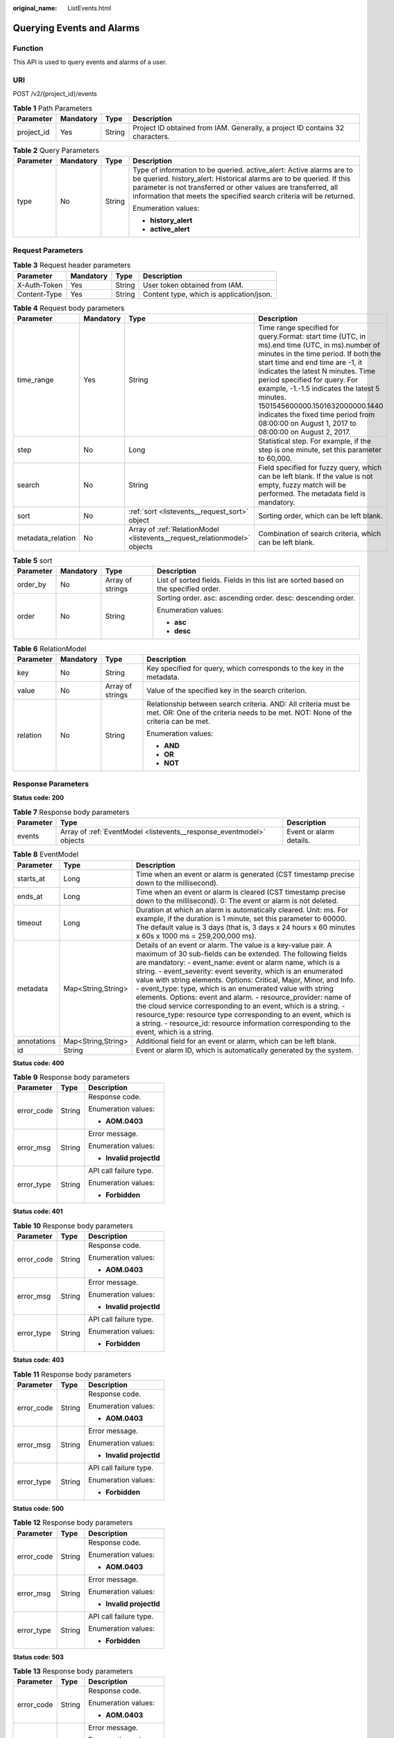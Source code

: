 :original_name: ListEvents.html

.. _ListEvents:

Querying Events and Alarms
==========================

Function
--------

This API is used to query events and alarms of a user.

URI
---

POST /v2/{project_id}/events

.. table:: **Table 1** Path Parameters

   +------------+-----------+--------+-------------------------------------------------------------------------------+
   | Parameter  | Mandatory | Type   | Description                                                                   |
   +============+===========+========+===============================================================================+
   | project_id | Yes       | String | Project ID obtained from IAM. Generally, a project ID contains 32 characters. |
   +------------+-----------+--------+-------------------------------------------------------------------------------+

.. table:: **Table 2** Query Parameters

   +-----------------+-----------------+-----------------+----------------------------------------------------------------------------------------------------------------------------------------------------------------------------------------------------------------------------------------------------------------------------------------+
   | Parameter       | Mandatory       | Type            | Description                                                                                                                                                                                                                                                                            |
   +=================+=================+=================+========================================================================================================================================================================================================================================================================================+
   | type            | No              | String          | Type of information to be queried. active_alert: Active alarms are to be queried. history_alert: Historical alarms are to be queried. If this parameter is not transferred or other values are transferred, all information that meets the specified search criteria will be returned. |
   |                 |                 |                 |                                                                                                                                                                                                                                                                                        |
   |                 |                 |                 | Enumeration values:                                                                                                                                                                                                                                                                    |
   |                 |                 |                 |                                                                                                                                                                                                                                                                                        |
   |                 |                 |                 | -  **history_alert**                                                                                                                                                                                                                                                                   |
   |                 |                 |                 |                                                                                                                                                                                                                                                                                        |
   |                 |                 |                 | -  **active_alert**                                                                                                                                                                                                                                                                    |
   +-----------------+-----------------+-----------------+----------------------------------------------------------------------------------------------------------------------------------------------------------------------------------------------------------------------------------------------------------------------------------------+

Request Parameters
------------------

.. table:: **Table 3** Request header parameters

   ============ ========= ====== ========================================
   Parameter    Mandatory Type   Description
   ============ ========= ====== ========================================
   X-Auth-Token Yes       String User token obtained from IAM.
   Content-Type Yes       String Content type, which is application/json.
   ============ ========= ====== ========================================

.. table:: **Table 4** Request body parameters

   +-------------------+-----------+---------------------------------------------------------------------------+---------------------------------------------------------------------------------------------------------------------------------------------------------------------------------------------------------------------------------------------------------------------------------------------------------------------------------------------------------------------------------------------------------------------------------+
   | Parameter         | Mandatory | Type                                                                      | Description                                                                                                                                                                                                                                                                                                                                                                                                                     |
   +===================+===========+===========================================================================+=================================================================================================================================================================================================================================================================================================================================================================================================================================+
   | time_range        | Yes       | String                                                                    | Time range specified for query.Format: start time (UTC, in ms).end time (UTC, in ms).number of minutes in the time period. If both the start time and end time are -1, it indicates the latest N minutes. Time period specified for query. For example, -1.-1.5 indicates the latest 5 minutes. 1501545600000.1501632000000.1440 indicates the fixed time period from 08:00:00 on August 1, 2017 to 08:00:00 on August 2, 2017. |
   +-------------------+-----------+---------------------------------------------------------------------------+---------------------------------------------------------------------------------------------------------------------------------------------------------------------------------------------------------------------------------------------------------------------------------------------------------------------------------------------------------------------------------------------------------------------------------+
   | step              | No        | Long                                                                      | Statistical step. For example, if the step is one minute, set this parameter to 60,000.                                                                                                                                                                                                                                                                                                                                         |
   +-------------------+-----------+---------------------------------------------------------------------------+---------------------------------------------------------------------------------------------------------------------------------------------------------------------------------------------------------------------------------------------------------------------------------------------------------------------------------------------------------------------------------------------------------------------------------+
   | search            | No        | String                                                                    | Field specified for fuzzy query, which can be left blank. If the value is not empty, fuzzy match will be performed. The metadata field is mandatory.                                                                                                                                                                                                                                                                            |
   +-------------------+-----------+---------------------------------------------------------------------------+---------------------------------------------------------------------------------------------------------------------------------------------------------------------------------------------------------------------------------------------------------------------------------------------------------------------------------------------------------------------------------------------------------------------------------+
   | sort              | No        | :ref:`sort <listevents__request_sort>` object                             | Sorting order, which can be left blank.                                                                                                                                                                                                                                                                                                                                                                                         |
   +-------------------+-----------+---------------------------------------------------------------------------+---------------------------------------------------------------------------------------------------------------------------------------------------------------------------------------------------------------------------------------------------------------------------------------------------------------------------------------------------------------------------------------------------------------------------------+
   | metadata_relation | No        | Array of :ref:`RelationModel <listevents__request_relationmodel>` objects | Combination of search criteria, which can be left blank.                                                                                                                                                                                                                                                                                                                                                                        |
   +-------------------+-----------+---------------------------------------------------------------------------+---------------------------------------------------------------------------------------------------------------------------------------------------------------------------------------------------------------------------------------------------------------------------------------------------------------------------------------------------------------------------------------------------------------------------------+

.. _listevents__request_sort:

.. table:: **Table 5** sort

   +-----------------+-----------------+------------------+-------------------------------------------------------------------------------------+
   | Parameter       | Mandatory       | Type             | Description                                                                         |
   +=================+=================+==================+=====================================================================================+
   | order_by        | No              | Array of strings | List of sorted fields. Fields in this list are sorted based on the specified order. |
   +-----------------+-----------------+------------------+-------------------------------------------------------------------------------------+
   | order           | No              | String           | Sorting order. asc: ascending order. desc: descending order.                        |
   |                 |                 |                  |                                                                                     |
   |                 |                 |                  | Enumeration values:                                                                 |
   |                 |                 |                  |                                                                                     |
   |                 |                 |                  | -  **asc**                                                                          |
   |                 |                 |                  |                                                                                     |
   |                 |                 |                  | -  **desc**                                                                         |
   +-----------------+-----------------+------------------+-------------------------------------------------------------------------------------+

.. _listevents__request_relationmodel:

.. table:: **Table 6** RelationModel

   +-----------------+-----------------+------------------+-----------------------------------------------------------------------------------------------------------------------------------------------------+
   | Parameter       | Mandatory       | Type             | Description                                                                                                                                         |
   +=================+=================+==================+=====================================================================================================================================================+
   | key             | No              | String           | Key specified for query, which corresponds to the key in the metadata.                                                                              |
   +-----------------+-----------------+------------------+-----------------------------------------------------------------------------------------------------------------------------------------------------+
   | value           | No              | Array of strings | Value of the specified key in the search criterion.                                                                                                 |
   +-----------------+-----------------+------------------+-----------------------------------------------------------------------------------------------------------------------------------------------------+
   | relation        | No              | String           | Relationship between search criteria. AND: All criteria must be met. OR: One of the criteria needs to be met. NOT: None of the criteria can be met. |
   |                 |                 |                  |                                                                                                                                                     |
   |                 |                 |                  | Enumeration values:                                                                                                                                 |
   |                 |                 |                  |                                                                                                                                                     |
   |                 |                 |                  | -  **AND**                                                                                                                                          |
   |                 |                 |                  |                                                                                                                                                     |
   |                 |                 |                  | -  **OR**                                                                                                                                           |
   |                 |                 |                  |                                                                                                                                                     |
   |                 |                 |                  | -  **NOT**                                                                                                                                          |
   +-----------------+-----------------+------------------+-----------------------------------------------------------------------------------------------------------------------------------------------------+

Response Parameters
-------------------

**Status code: 200**

.. table:: **Table 7** Response body parameters

   +-----------+----------------------------------------------------------------------+-------------------------+
   | Parameter | Type                                                                 | Description             |
   +===========+======================================================================+=========================+
   | events    | Array of :ref:`EventModel <listevents__response_eventmodel>` objects | Event or alarm details. |
   +-----------+----------------------------------------------------------------------+-------------------------+

.. _listevents__response_eventmodel:

.. table:: **Table 8** EventModel

   +-------------+--------------------+--------------------------------------------------------------------------------------------------------------------------------------------------------------------------------------------------------------------------------------------------------------------------------------------------------------------------------------------------------------------------------------------------------------------------------------------------------------------------------------------------------------------------------------------------------------------------------------------------------------------------------------------------------------------------------------------------+
   | Parameter   | Type               | Description                                                                                                                                                                                                                                                                                                                                                                                                                                                                                                                                                                                                                                                                                      |
   +=============+====================+==================================================================================================================================================================================================================================================================================================================================================================================================================================================================================================================================================================================================================================================================================================+
   | starts_at   | Long               | Time when an event or alarm is generated (CST timestamp precise down to the millisecond).                                                                                                                                                                                                                                                                                                                                                                                                                                                                                                                                                                                                        |
   +-------------+--------------------+--------------------------------------------------------------------------------------------------------------------------------------------------------------------------------------------------------------------------------------------------------------------------------------------------------------------------------------------------------------------------------------------------------------------------------------------------------------------------------------------------------------------------------------------------------------------------------------------------------------------------------------------------------------------------------------------------+
   | ends_at     | Long               | Time when an event or alarm is cleared (CST timestamp precise down to the millisecond). 0: The event or alarm is not deleted.                                                                                                                                                                                                                                                                                                                                                                                                                                                                                                                                                                    |
   +-------------+--------------------+--------------------------------------------------------------------------------------------------------------------------------------------------------------------------------------------------------------------------------------------------------------------------------------------------------------------------------------------------------------------------------------------------------------------------------------------------------------------------------------------------------------------------------------------------------------------------------------------------------------------------------------------------------------------------------------------------+
   | timeout     | Long               | Duration at which an alarm is automatically cleared. Unit: ms. For example, if the duration is 1 minute, set this parameter to 60000. The default value is 3 days (that is, 3 days x 24 hours x 60 minutes x 60s x 1000 ms = 259,200,000 ms).                                                                                                                                                                                                                                                                                                                                                                                                                                                    |
   +-------------+--------------------+--------------------------------------------------------------------------------------------------------------------------------------------------------------------------------------------------------------------------------------------------------------------------------------------------------------------------------------------------------------------------------------------------------------------------------------------------------------------------------------------------------------------------------------------------------------------------------------------------------------------------------------------------------------------------------------------------+
   | metadata    | Map<String,String> | Details of an event or alarm. The value is a key-value pair. A maximum of 30 sub-fields can be extended. The following fields are mandatory: - event_name: event or alarm name, which is a string. - event_severity: event severity, which is an enumerated value with string elements. Options: Critical, Major, Minor, and Info. - event_type: type, which is an enumerated value with string elements. Options: event and alarm. - resource_provider: name of the cloud service corresponding to an event, which is a string. - resource_type: resource type corresponding to an event, which is a string. - resource_id: resource information corresponding to the event, which is a string. |
   +-------------+--------------------+--------------------------------------------------------------------------------------------------------------------------------------------------------------------------------------------------------------------------------------------------------------------------------------------------------------------------------------------------------------------------------------------------------------------------------------------------------------------------------------------------------------------------------------------------------------------------------------------------------------------------------------------------------------------------------------------------+
   | annotations | Map<String,String> | Additional field for an event or alarm, which can be left blank.                                                                                                                                                                                                                                                                                                                                                                                                                                                                                                                                                                                                                                 |
   +-------------+--------------------+--------------------------------------------------------------------------------------------------------------------------------------------------------------------------------------------------------------------------------------------------------------------------------------------------------------------------------------------------------------------------------------------------------------------------------------------------------------------------------------------------------------------------------------------------------------------------------------------------------------------------------------------------------------------------------------------------+
   | id          | String             | Event or alarm ID, which is automatically generated by the system.                                                                                                                                                                                                                                                                                                                                                                                                                                                                                                                                                                                                                               |
   +-------------+--------------------+--------------------------------------------------------------------------------------------------------------------------------------------------------------------------------------------------------------------------------------------------------------------------------------------------------------------------------------------------------------------------------------------------------------------------------------------------------------------------------------------------------------------------------------------------------------------------------------------------------------------------------------------------------------------------------------------------+

**Status code: 400**

.. table:: **Table 9** Response body parameters

   +-----------------------+-----------------------+--------------------------+
   | Parameter             | Type                  | Description              |
   +=======================+=======================+==========================+
   | error_code            | String                | Response code.           |
   |                       |                       |                          |
   |                       |                       | Enumeration values:      |
   |                       |                       |                          |
   |                       |                       | -  **AOM.0403**          |
   +-----------------------+-----------------------+--------------------------+
   | error_msg             | String                | Error message.           |
   |                       |                       |                          |
   |                       |                       | Enumeration values:      |
   |                       |                       |                          |
   |                       |                       | -  **Invalid projectId** |
   +-----------------------+-----------------------+--------------------------+
   | error_type            | String                | API call failure type.   |
   |                       |                       |                          |
   |                       |                       | Enumeration values:      |
   |                       |                       |                          |
   |                       |                       | -  **Forbidden**         |
   +-----------------------+-----------------------+--------------------------+

**Status code: 401**

.. table:: **Table 10** Response body parameters

   +-----------------------+-----------------------+--------------------------+
   | Parameter             | Type                  | Description              |
   +=======================+=======================+==========================+
   | error_code            | String                | Response code.           |
   |                       |                       |                          |
   |                       |                       | Enumeration values:      |
   |                       |                       |                          |
   |                       |                       | -  **AOM.0403**          |
   +-----------------------+-----------------------+--------------------------+
   | error_msg             | String                | Error message.           |
   |                       |                       |                          |
   |                       |                       | Enumeration values:      |
   |                       |                       |                          |
   |                       |                       | -  **Invalid projectId** |
   +-----------------------+-----------------------+--------------------------+
   | error_type            | String                | API call failure type.   |
   |                       |                       |                          |
   |                       |                       | Enumeration values:      |
   |                       |                       |                          |
   |                       |                       | -  **Forbidden**         |
   +-----------------------+-----------------------+--------------------------+

**Status code: 403**

.. table:: **Table 11** Response body parameters

   +-----------------------+-----------------------+--------------------------+
   | Parameter             | Type                  | Description              |
   +=======================+=======================+==========================+
   | error_code            | String                | Response code.           |
   |                       |                       |                          |
   |                       |                       | Enumeration values:      |
   |                       |                       |                          |
   |                       |                       | -  **AOM.0403**          |
   +-----------------------+-----------------------+--------------------------+
   | error_msg             | String                | Error message.           |
   |                       |                       |                          |
   |                       |                       | Enumeration values:      |
   |                       |                       |                          |
   |                       |                       | -  **Invalid projectId** |
   +-----------------------+-----------------------+--------------------------+
   | error_type            | String                | API call failure type.   |
   |                       |                       |                          |
   |                       |                       | Enumeration values:      |
   |                       |                       |                          |
   |                       |                       | -  **Forbidden**         |
   +-----------------------+-----------------------+--------------------------+

**Status code: 500**

.. table:: **Table 12** Response body parameters

   +-----------------------+-----------------------+--------------------------+
   | Parameter             | Type                  | Description              |
   +=======================+=======================+==========================+
   | error_code            | String                | Response code.           |
   |                       |                       |                          |
   |                       |                       | Enumeration values:      |
   |                       |                       |                          |
   |                       |                       | -  **AOM.0403**          |
   +-----------------------+-----------------------+--------------------------+
   | error_msg             | String                | Error message.           |
   |                       |                       |                          |
   |                       |                       | Enumeration values:      |
   |                       |                       |                          |
   |                       |                       | -  **Invalid projectId** |
   +-----------------------+-----------------------+--------------------------+
   | error_type            | String                | API call failure type.   |
   |                       |                       |                          |
   |                       |                       | Enumeration values:      |
   |                       |                       |                          |
   |                       |                       | -  **Forbidden**         |
   +-----------------------+-----------------------+--------------------------+

**Status code: 503**

.. table:: **Table 13** Response body parameters

   +-----------------------+-----------------------+--------------------------+
   | Parameter             | Type                  | Description              |
   +=======================+=======================+==========================+
   | error_code            | String                | Response code.           |
   |                       |                       |                          |
   |                       |                       | Enumeration values:      |
   |                       |                       |                          |
   |                       |                       | -  **AOM.0403**          |
   +-----------------------+-----------------------+--------------------------+
   | error_msg             | String                | Error message.           |
   |                       |                       |                          |
   |                       |                       | Enumeration values:      |
   |                       |                       |                          |
   |                       |                       | -  **Invalid projectId** |
   +-----------------------+-----------------------+--------------------------+
   | error_type            | String                | API call failure type.   |
   |                       |                       |                          |
   |                       |                       | Enumeration values:      |
   |                       |                       |                          |
   |                       |                       | -  **Forbidden**         |
   +-----------------------+-----------------------+--------------------------+

Example Requests
----------------

Query the events and alarms of a specified user.

.. code-block:: text

   POST https://{endpoint}/v2/{project_id}/events

   {
     "time_range" : "-1.-1.30",
     "metadata_relation" : [ {
       "key" : "event_type",
       "relation" : "AND",
       "value" : [ "alarm" ]
     }, {
       "key" : "event_severity",
       "relation" : "AND",
       "value" : [ "Critical", "Major", "Minor", "Info" ]
     } ],
     "search" : "",
     "sort" : {
       "order_by" : [ "starts_at" ],
       "order" : "desc"
     }
   }

Example Responses
-----------------

**Status code: 200**

OK

The request is successful.

.. code-block::

   {
     "events" : [ {
       "annotations" : {
         "alarm_probableCause_zh_cn" : "Possible cause",
         "message" : "Alarm details",
         "alarm_fix_suggestion_zh_cn" : "Solution"
       },
       "arrives_at" : 163773632000,
       "attach_rule" : { },
       "ends_at" : 0,
       "id" : "6775161208461480000",
       "metadata" : {
         "event_type" : "alarm",
         "event_severity" : "Major",
         "resource_type" : "vm",
         "event_name" : "test",
         "resource_id" : "ecs123",
         "resource_provider" : "ecs"
       },
       "policy" : { },
       "starts_at" : 16377362908000,
       "timeout" : 60000
     } ],
     "page_info" : {
       "current_count" : 2,
       "next_marker" : "",
       "previous_marker" : ""
     }
   }

**Status code: 400**

Bad Request

The request is invalid. The client should not repeat the request without modifications.

.. code-block::

   {
     "error_code" : "AOM.0400",
     "error_message" : "param error",
     "error_type" : "SC_BAD_REQUEST"
   }

**Status code: 401**

Unauthorized

The authentication information is incorrect or invalid.

.. code-block::

   {
     "error_code" : "AOM.0401",
     "error_message" : "you dont have permission",
     "error_type" : "SC_UNAUTHORIZED"
   }

**Status code: 403**

Forbidden

The request is rejected. The server has received the request and understood it, but the server refuses to respond to it. The client should not repeat the request without modifications.

.. code-block::

   {
     "error_code" : "AOM.0403",
     "error_message" : "you dont have permission",
     "error_type" : "SC_FORBIDDEN"
   }

**Status code: 500**

Internal Server Error

The server is able to receive the request but unable to understand the request.

.. code-block::

   {
     "error_code" : "AOM.0500",
     "error_message" : "SC_INTERNAL_SERVER_ERROR",
     "error_type" : "SC_INTERNAL_SERVER_ERROR"
   }

**Status code: 503**

Service Unavailable

The requested service is invalid. The client should not repeat the request without modifications.

.. code-block::

   {
     "error_code" : "AOM.0503",
     "error_message" : "SC_NOT_IMPLEMENTED",
     "error_type" : "SC_NOT_IMPLEMENTED"
   }

Status Codes
------------

+-----------------------------------+------------------------------------------------------------------------------------------------------------------------------------------------------------------------------------------+
| Status Code                       | Description                                                                                                                                                                              |
+===================================+==========================================================================================================================================================================================+
| 200                               | OK                                                                                                                                                                                       |
|                                   |                                                                                                                                                                                          |
|                                   | The request is successful.                                                                                                                                                               |
+-----------------------------------+------------------------------------------------------------------------------------------------------------------------------------------------------------------------------------------+
| 400                               | Bad Request                                                                                                                                                                              |
|                                   |                                                                                                                                                                                          |
|                                   | The request is invalid. The client should not repeat the request without modifications.                                                                                                  |
+-----------------------------------+------------------------------------------------------------------------------------------------------------------------------------------------------------------------------------------+
| 401                               | Unauthorized                                                                                                                                                                             |
|                                   |                                                                                                                                                                                          |
|                                   | The authentication information is incorrect or invalid.                                                                                                                                  |
+-----------------------------------+------------------------------------------------------------------------------------------------------------------------------------------------------------------------------------------+
| 403                               | Forbidden                                                                                                                                                                                |
|                                   |                                                                                                                                                                                          |
|                                   | The request is rejected. The server has received the request and understood it, but the server refuses to respond to it. The client should not repeat the request without modifications. |
+-----------------------------------+------------------------------------------------------------------------------------------------------------------------------------------------------------------------------------------+
| 500                               | Internal Server Error                                                                                                                                                                    |
|                                   |                                                                                                                                                                                          |
|                                   | The server is able to receive the request but unable to understand the request.                                                                                                          |
+-----------------------------------+------------------------------------------------------------------------------------------------------------------------------------------------------------------------------------------+
| 503                               | Service Unavailable                                                                                                                                                                      |
|                                   |                                                                                                                                                                                          |
|                                   | The requested service is invalid. The client should not repeat the request without modifications.                                                                                        |
+-----------------------------------+------------------------------------------------------------------------------------------------------------------------------------------------------------------------------------------+

Error Codes
-----------

See :ref:`Error Codes <errorcode>`.
